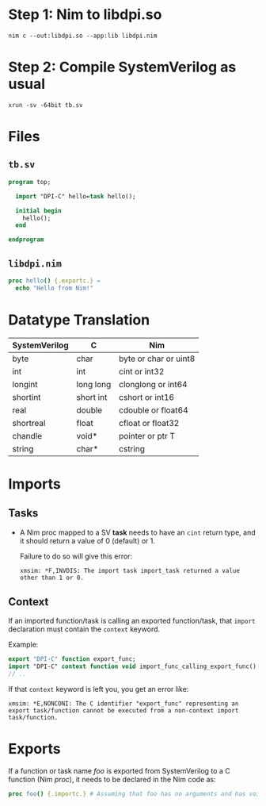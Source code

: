 * Step 1: Nim to libdpi.so
#+begin_example
nim c --out:libdpi.so --app:lib libdpi.nim
#+end_example
* Step 2: Compile SystemVerilog as usual
#+begin_example
xrun -sv -64bit tb.sv
#+end_example
* Files
** ~tb.sv~
#+begin_src systemverilog
program top;

  import "DPI-C" hello=task hello();

  initial begin
    hello();
  end

endprogram
#+end_src
** ~libdpi.nim~
#+begin_src nim
proc hello() {.exportc.} =
  echo "Hello from Nim!"
#+end_src
* Datatype Translation
|---------------+-----------+-----------------------|
| SystemVerilog | C         | Nim                   |
|---------------+-----------+-----------------------|
| byte          | char      | byte or char or uint8 |
| int           | int       | cint or int32         |
| longint       | long long | clonglong or int64    |
| shortint      | short int | cshort or int16       |
| real          | double    | cdouble or float64    |
| shortreal     | float     | cfloat or float32     |
| chandle       | void*     | pointer or ptr T      |
| string        | char*     | cstring               |
|---------------+-----------+-----------------------|
* Imports
** Tasks
- A Nim proc mapped to a SV *task* needs to have an ~cint~ return
  type, and it should return a value of 0 (default) or 1.

  Failure to do so will give this error:
  #+begin_example
  xmsim: *F,INVDIS: The import task import_task returned a value other than 1 or 0.
  #+end_example
** Context
If an imported function/task is calling an exported function/task,
that ~import~ declaration must contain the ~context~ keyword.

Example:
#+begin_src systemverilog
export "DPI-C" function export_func;
import "DPI-C" context function void import_func_calling_export_func();
// ..
#+end_src

If that ~context~ keyword is left you, you get an error like:
#+begin_example
xmsim: *E,NONCONI: The C identifier "export_func" representing an
export task/function cannot be executed from a non-context import
task/function.
#+end_example

* Exports
If a function or task name /foo/ is exported from SystemVerilog to a C
function (Nim /proc/), it needs to be declared in the Nim code as:
#+begin_src nim
proc foo() {.importc.} # Assuming that foo has no arguments and has void return type
#+end_src
